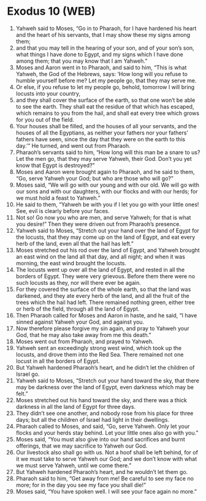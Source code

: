 * Exodus 10 (WEB)
:PROPERTIES:
:ID: WEB/02-EXO10
:END:

1. Yahweh said to Moses, “Go in to Pharaoh, for I have hardened his heart and the heart of his servants, that I may show these my signs among them;
2. and that you may tell in the hearing of your son, and of your son’s son, what things I have done to Egypt, and my signs which I have done among them; that you may know that I am Yahweh.”
3. Moses and Aaron went in to Pharaoh, and said to him, “This is what Yahweh, the God of the Hebrews, says: ‘How long will you refuse to humble yourself before me? Let my people go, that they may serve me.
4. Or else, if you refuse to let my people go, behold, tomorrow I will bring locusts into your country,
5. and they shall cover the surface of the earth, so that one won’t be able to see the earth. They shall eat the residue of that which has escaped, which remains to you from the hail, and shall eat every tree which grows for you out of the field.
6. Your houses shall be filled, and the houses of all your servants, and the houses of all the Egyptians, as neither your fathers nor your fathers’ fathers have seen, since the day that they were on the earth to this day.’” He turned, and went out from Pharaoh.
7. Pharaoh’s servants said to him, “How long will this man be a snare to us? Let the men go, that they may serve Yahweh, their God. Don’t you yet know that Egypt is destroyed?”
8. Moses and Aaron were brought again to Pharaoh, and he said to them, “Go, serve Yahweh your God; but who are those who will go?”
9. Moses said, “We will go with our young and with our old. We will go with our sons and with our daughters, with our flocks and with our herds; for we must hold a feast to Yahweh.”
10. He said to them, “Yahweh be with you if I let you go with your little ones! See, evil is clearly before your faces.
11. Not so! Go now you who are men, and serve Yahweh; for that is what you desire!” Then they were driven out from Pharaoh’s presence.
12. Yahweh said to Moses, “Stretch out your hand over the land of Egypt for the locusts, that they may come up on the land of Egypt, and eat every herb of the land, even all that the hail has left.”
13. Moses stretched out his rod over the land of Egypt, and Yahweh brought an east wind on the land all that day, and all night; and when it was morning, the east wind brought the locusts.
14. The locusts went up over all the land of Egypt, and rested in all the borders of Egypt. They were very grievous. Before them there were no such locusts as they, nor will there ever be again.
15. For they covered the surface of the whole earth, so that the land was darkened, and they ate every herb of the land, and all the fruit of the trees which the hail had left. There remained nothing green, either tree or herb of the field, through all the land of Egypt.
16. Then Pharaoh called for Moses and Aaron in haste, and he said, “I have sinned against Yahweh your God, and against you.
17. Now therefore please forgive my sin again, and pray to Yahweh your God, that he may also take away from me this death.”
18. Moses went out from Pharaoh, and prayed to Yahweh.
19. Yahweh sent an exceedingly strong west wind, which took up the locusts, and drove them into the Red Sea. There remained not one locust in all the borders of Egypt.
20. But Yahweh hardened Pharaoh’s heart, and he didn’t let the children of Israel go.
21. Yahweh said to Moses, “Stretch out your hand toward the sky, that there may be darkness over the land of Egypt, even darkness which may be felt.”
22. Moses stretched out his hand toward the sky, and there was a thick darkness in all the land of Egypt for three days.
23. They didn’t see one another, and nobody rose from his place for three days; but all the children of Israel had light in their dwellings.
24. Pharaoh called to Moses, and said, “Go, serve Yahweh. Only let your flocks and your herds stay behind. Let your little ones also go with you.”
25. Moses said, “You must also give into our hand sacrifices and burnt offerings, that we may sacrifice to Yahweh our God.
26. Our livestock also shall go with us. Not a hoof shall be left behind, for of it we must take to serve Yahweh our God; and we don’t know with what we must serve Yahweh, until we come there.”
27. But Yahweh hardened Pharaoh’s heart, and he wouldn’t let them go.
28. Pharaoh said to him, “Get away from me! Be careful to see my face no more; for in the day you see my face you shall die!”
29. Moses said, “You have spoken well. I will see your face again no more.”
